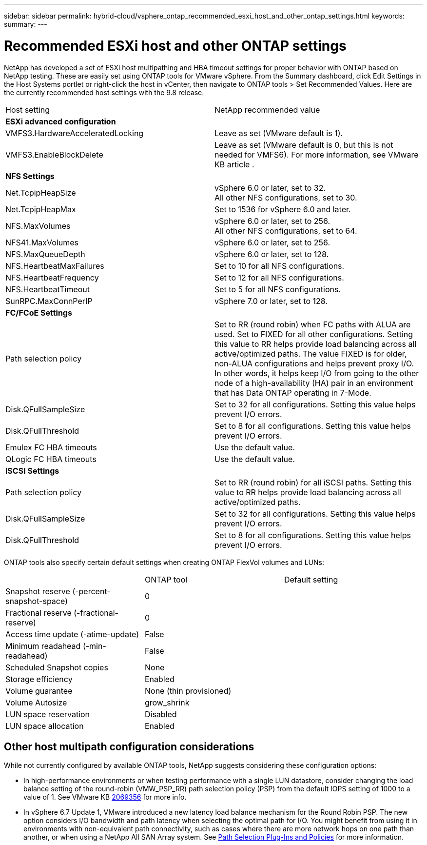 ---
sidebar: sidebar
permalink: hybrid-cloud/vsphere_ontap_recommended_esxi_host_and_other_ontap_settings.html
keywords:
summary:
---

= Recommended ESXi host and other ONTAP settings
:hardbreaks:
:nofooter:
:icons: font
:linkattrs:
:imagesdir: ./../media/

//
// This file was created with NDAC Version 2.0 (August 17, 2020)
//
// 2021-02-16 10:32:05.390906
//

NetApp has developed a set of ESXi host multipathing and HBA timeout settings for proper behavior with ONTAP based on NetApp testing. These are easily set using ONTAP tools for VMware vSphere. From the Summary dashboard, click Edit Settings in the Host Systems portlet or right-click the host in vCenter, then navigate to ONTAP tools > Set Recommended Values. Here are the currently recommended host settings with the 9.8 release.

|===
|Host setting|NetApp recommended value
|*ESXi advanced configuration*
|
|VMFS3.HardwareAcceleratedLocking
|Leave as set (VMware default is 1).
|VMFS3.EnableBlockDelete
|Leave as set (VMware default is 0, but this is not needed for VMFS6). For more information, see VMware KB article .
|*NFS Settings*
|
|Net.TcpipHeapSize
|vSphere 6.0 or later, set to 32.
All other NFS configurations, set to 30.
|Net.TcpipHeapMax
|Set to 1536 for vSphere 6.0 and later.
|NFS.MaxVolumes
|vSphere 6.0 or later, set to 256.
All other NFS configurations, set to 64.
|NFS41.MaxVolumes
|vSphere 6.0 or later, set to 256.
|NFS.MaxQueueDepth
|vSphere 6.0 or later, set to 128.
|NFS.HeartbeatMaxFailures
|Set to 10 for all NFS configurations.
|NFS.HeartbeatFrequency
|Set to 12 for all NFS configurations.
|NFS.HeartbeatTimeout
|Set to 5 for all NFS configurations.
|SunRPC.MaxConnPerIP
|vSphere 7.0 or later, set to 128.
|*FC/FCoE Settings*
|
|Path selection policy
|Set to RR (round robin) when FC paths with ALUA are used. Set to FIXED for all other configurations. Setting this value to RR helps provide load balancing across all active/optimized paths. The value FIXED is for older, non-ALUA configurations and helps prevent proxy I/O. In other words, it helps keep I/O from going to the other node of a high-availability (HA) pair in an environment that has Data ONTAP operating in 7-Mode.
|Disk.QFullSampleSize
|Set to 32 for all configurations. Setting this value helps prevent I/O errors.
|Disk.QFullThreshold
|Set to 8 for all configurations. Setting this value helps prevent I/O errors.
|Emulex FC HBA timeouts
|Use the default value.
|QLogic FC HBA timeouts
|Use the default value.
|*iSCSI Settings*
|
|Path selection policy
|Set to RR (round robin) for all iSCSI paths. Setting this value to RR helps provide load balancing across all active/optimized paths.
|Disk.QFullSampleSize
|Set to 32 for all configurations. Setting this value helps prevent I/O errors.
|Disk.QFullThreshold
|Set to 8 for all configurations. Setting this value helps prevent I/O errors.
|===

ONTAP tools also specify certain default settings when creating ONTAP FlexVol volumes and LUNs:

|===
||ONTAP tool|Default setting
|Snapshot reserve (-percent-snapshot-space)
|0
|
|Fractional reserve (-fractional-reserve)
|0
|
|Access time update (-atime-update)
|False
|
|Minimum readahead (-min-readahead)
|False
|
|Scheduled Snapshot copies
|None
|
|Storage efficiency
|Enabled
|
|Volume guarantee
|None (thin provisioned)
|
|Volume Autosize
|grow_shrink
|
|LUN space reservation
|Disabled
|
|LUN space allocation
|Enabled
|
|===

== Other host multipath configuration considerations

While not currently configured by available ONTAP tools, NetApp suggests considering these configuration options:

* In high-performance environments or when testing performance with a single LUN datastore, consider changing the load balance setting of the round-robin (VMW_PSP_RR) path selection policy (PSP) from the default IOPS setting of 1000 to a value of 1. See VMware KB https://kb.vmware.com/s/article/2069356[2069356^] for more info.
* In vSphere 6.7 Update 1, VMware introduced a new latency load balance mechanism for the Round Robin PSP. The new option considers I/O bandwidth and path latency when selecting the optimal path for I/O. You might benefit from using it in environments with non-equivalent path connectivity, such as cases where there are more network hops on one path than another, or when using a NetApp All SAN Array system. See https://docs.vmware.com/en/VMware-vSphere/7.0/com.vmware.vsphere.storage.doc/GUID-B7AD0CA0-CBE2-4DB4-A22C-AD323226A257.html?hWord=N4IghgNiBcIA4Gc4AIJgC4FMB2BjAniAL5A[Path Selection Plug-Ins and Policies^] for more information.
